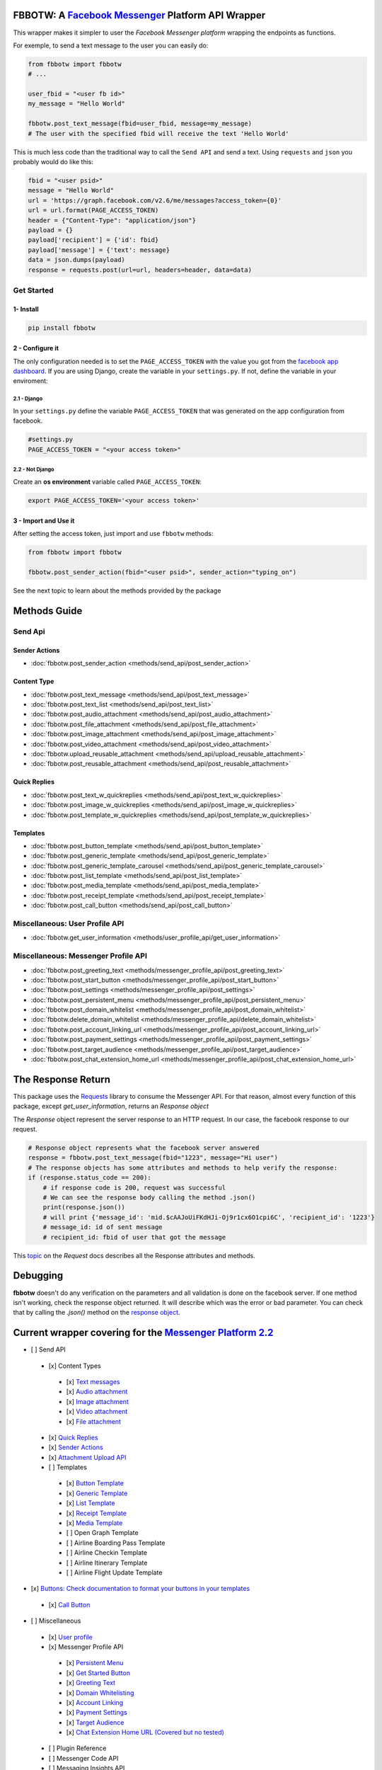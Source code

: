 FBBOTW: A `Facebook Messenger`_ Platform API Wrapper
====================================================

|Build Status| |Documentation Status| |PyPI| |MIT licensed|

This wrapper makes it simpler to user the *Facebook Messenger platform*
wrapping the endpoints as functions.

For exemple, to send a text message to the user you can easily do:

.. code:: py

    from fbbotw import fbbotw
    # ...

    user_fbid = "<user fb id>"
    my_message = "Hello World"

    fbbotw.post_text_message(fbid=user_fbid, message=my_message)
    # The user with the specified fbid will receive the text 'Hello World'

This is much less code than the traditional way to call the ``Send API``
and send a text. Using ``requests`` and ``json`` you probably would do
like this:

.. code:: py

      fbid = "<user psid>"
      message = "Hello World"
      url = 'https://graph.facebook.com/v2.6/me/messages?access_token={0}'
      url = url.format(PAGE_ACCESS_TOKEN)
      header = {"Content-Type": "application/json"}
      payload = {}
      payload['recipient'] = {'id': fbid}
      payload['message'] = {'text': message}
      data = json.dumps(payload)
      response = requests.post(url=url, headers=header, data=data)


Get Started
-----------

1- Install
~~~~~~~~~~

.. code:: sh

    pip install fbbotw

2 - Configure it
~~~~~~~~~~~~~~~~~~~~~~~~~~~~~~~~

The only configuration needed is to set the ``PAGE_ACCESS_TOKEN`` with
the value you got from the `facebook app dashboard`_. If you are
using Django, create the variable in your ``settings.py``. If not,
define the variable in your enviroment:

2.1 - Django
^^^^^^^^^^^^

In your ``settings.py`` define the variable ``PAGE_ACCESS_TOKEN`` that was
generated on the app configuration from facebook.

.. code:: py

    #settings.py
    PAGE_ACCESS_TOKEN = "<your access token>"

2.2 - Not Django
^^^^^^^^^^^^^^^^

Create an **os environment** variable called ``PAGE_ACCESS_TOKEN``:

.. code:: sh

    export PAGE_ACCESS_TOKEN='<your access token>'

3 - Import and Use it
~~~~~~~~~~~~~~~~~~~~~

After setting the access token, just import and use ``fbbotw``
methods:

.. code:: py

    from fbbotw import fbbotw

    fbbotw.post_sender_action(fbid="<user psid>", sender_action="typing_on")


See the next topic to learn about the methods provided by the package

Methods Guide
=============

Send Api
--------

Sender Actions
~~~~~~~~~~~~~~

- :doc:`fbbotw.post_sender_action <methods/send_api/post_sender_action>`

Content Type
~~~~~~~~~~~~

- :doc:`fbbotw.post_text_message <methods/send_api/post_text_message>`
- :doc:`fbbotw.post_text_list <methods/send_api/post_text_list>`
- :doc:`fbbotw.post_audio_attachment <methods/send_api/post_audio_attachment>`
- :doc:`fbbotw.post_file_attachment <methods/send_api/post_file_attachment>`
- :doc:`fbbotw.post_image_attachment <methods/send_api/post_image_attachment>`
- :doc:`fbbotw.post_video_attachment <methods/send_api/post_video_attachment>`
- :doc:`fbbotw.upload_reusable_attachment <methods/send_api/upload_reusable_attachment>`
- :doc:`fbbotw.post_reusable_attachment <methods/send_api/post_reusable_attachment>`

Quick Replies
~~~~~~~~~~~~~

- :doc:`fbbotw.post_text_w_quickreplies <methods/send_api/post_text_w_quickreplies>`
- :doc:`fbbotw.post_image_w_quickreplies <methods/send_api/post_image_w_quickreplies>`
- :doc:`fbbotw.post_template_w_quickreplies <methods/send_api/post_template_w_quickreplies>`

Templates
~~~~~~~~~

- :doc:`fbbotw.post_button_template <methods/send_api/post_button_template>`
- :doc:`fbbotw.post_generic_template <methods/send_api/post_generic_template>`
- :doc:`fbbotw.post_generic_template_carousel <methods/send_api/post_generic_template_carousel>`
- :doc:`fbbotw.post_list_template <methods/send_api/post_list_template>`
- :doc:`fbbotw.post_media_template <methods/send_api/post_media_template>`
- :doc:`fbbotw.post_receipt_template <methods/send_api/post_receipt_template>`
- :doc:`fbbotw.post_call_button <methods/send_api/post_call_button>`

Miscellaneous: User Profile API
-------------------------------

- :doc:`fbbotw.get_user_information <methods/user_profile_api/get_user_information>`

Miscellaneous: Messenger Profile API
------------------------------------

- :doc:`fbbotw.post_greeting_text <methods/messenger_profile_api/post_greeting_text>`
- :doc:`fbbotw.post_start_button <methods/messenger_profile_api/post_start_button>`
- :doc:`fbbotw.post_settings <methods/messenger_profile_api/post_settings>`
- :doc:`fbbotw.post_persistent_menu <methods/messenger_profile_api/post_persistent_menu>`
- :doc:`fbbotw.post_domain_whitelist <methods/messenger_profile_api/post_domain_whitelist>`
- :doc:`fbbotw.delete_domain_whitelist <methods/messenger_profile_api/delete_domain_whitelist>`
- :doc:`fbbotw.post_account_linking_url <methods/messenger_profile_api/post_account_linking_url>`
- :doc:`fbbotw.post_payment_settings <methods/messenger_profile_api/post_payment_settings>`
- :doc:`fbbotw.post_target_audience <methods/messenger_profile_api/post_target_audience>`
- :doc:`fbbotw.post_chat_extension_home_url <methods/messenger_profile_api/post_chat_extension_home_url>`

The Response Return
===================

This package uses the `Requests`_ library to consume the Messenger API.
For that reason, almost every function of this package, except *get_user_information*, returns an *Response object*

The *Response* object represent the server response to an HTTP request. In our case, the facebook response
to our request. 

.. code:: py
    
    # Response object represents what the facebook server answered
    response = fbbotw.post_text_message(fbid="1223", message="Hi user")
    # The response objects has some attributes and methods to help verify the response:
    if (response.status_code == 200): 
        # if response code is 200, request was successful
        # We can see the response body calling the method .json()
        print(response.json())
        # will print {'message_id': 'mid.$cAAJoUiFKdHJi-Oj9r1cx6O1cpi6C', 'recipient_id': '1223'}
        # message_id: id of sent message
        # recipient_id: fbid of user that got the message

This `topic <http://docs.python-requests.org/en/master/api/#requests.Response>`_ on the *Request* docs describes all the Response attributes and methods.

Debugging
=========

**fbbotw** doesn't do any verification on the parameters and all
validation is done on the facebook server. If one method isn't working, check the
response object returned. It will describe which was the error or
bad parameter. You can check that by calling the `.json()` method on the `response object <#the-response-return>`_.

Current wrapper covering for the `Messenger Platform 2.2 <https://developers.facebook.com/docs/messenger-platform>`_
===========================================================

-  [ ] Send API
  -  [x] Content Types
    -  [x] `Text messages <https://developers.facebook.com/docs/messenger-platform/send-api-reference/text-message>`_
    -  [x] `Audio attachment <https://developers.facebook.com/docs/messenger-platform/send-api-reference/audio-attachment>`_
    -  [x] `Image attachment <https://developers.facebook.com/docs/messenger-platform/send-api-reference/image-attachment>`_
    -  [x] `Video attachment <https://developers.facebook.com/docs/messenger-platform/send-api-reference/video-attachment>`_
    -  [x] `File attachment <https://developers.facebook.com/docs/messenger-platform/send-api-reference/file-attachment>`_
  -  [x] `Quick Replies <https://developers.facebook.com/docs/messenger-platform/send-api-reference/quick-replies>`_
  -  [x] `Sender Actions <https://developers.facebook.com/docs/messenger-platform/send-api-reference/sender-actions>`_
  -  [x] `Attachment Upload API <https://developers.facebook.com/docs/messenger-platform/send-api-reference/attachment-upload>`_
  -  [ ] Templates
    -  [x] `Button Template <https://developers.facebook.com/docs/messenger-platform/send-api-reference/button-template>`_
    -  [x] `Generic Template <https://developers.facebook.com/docs/messenger-platform/send-api-reference/generic-template>`_
    -  [x] `List Template <https://developers.facebook.com/docs/messenger-platform/send-api-reference/list-template>`_
    -  [x] `Receipt Template <https://developers.facebook.com/docs/messenger-platform/send-api-reference/receipt-template>`_
    -  [x] `Media Template <https://developers.facebook.com/docs/messenger-platform/send-messages/template/media>`_
    -  [ ] Open Graph Template
    -  [ ] Airline Boarding Pass Template
    -  [ ] Airline Checkin Template
    -  [ ] Airline Itinerary Template
    -  [ ] Airline Flight Update Template
-  [x] `Buttons: Check documentation to format your buttons in your templates <https://developers.facebook.com/docs/messenger-platform/send-api-reference/buttons>`_
  -  [x] `Call Button <https://developers.facebook.com/docs/messenger-platform/send-api-reference/call-button>`_

-  [ ] Miscellaneous
  -  [x] `User profile <https://developers.facebook.com/docs/messenger-platform/user-profile>`_
  -  [x] Messenger Profile API
    -  [x] `Persistent Menu <https://developers.facebook.com/docs/messenger-platform/messenger-profile/persistent-menu>`_
    -  [x] `Get Started Button <https://developers.facebook.com/docs/messenger-platform/messenger-profile/get-started-button>`_
    -  [x] `Greeting Text <https://developers.facebook.com/docs/messenger-platform/messenger-profile/greeting-text>`_
    -  [x] `Domain Whitelisting <https://developers.facebook.com/docs/messenger-platform/messenger-profile/domain-whitelisting>`_
    -  [x] `Account Linking <https://developers.facebook.com/docs/messenger-platform/messenger-profile/account-linking-url>`_
    -  [x] `Payment Settings <https://developers.facebook.com/docs/messenger-platform/messenger-profile/payment-settings>`_
    -  [x] `Target Audience <https://developers.facebook.com/docs/messenger-platform/messenger-profile/target-audience>`_
    -  [x] `Chat Extension Home URL (Covered but no tested) <https://developers.facebook.com/docs/messenger-platform/messenger-profile/home-url>`_
  -  [ ] Plugin Reference
  -  [ ] Messenger Code API
  -  [ ] Messaging Insights API

.. _Requests: http://docs.python-requests.org/en/master/
.. _facebook app dashboard: https://developers.facebook.com/docs/messenger-platform/guides/setup#page_access_token
.. _Facebook Messenger: https://developers.facebook.com/products/messenger/
.. _DOCS: http://fbbotw.readthedocs.io/en/latest/
.. _Read the Docs: http://fbbotw.readthedocs.io/en/latest/
.. _Menssenger Platform 2.0: https://developers.facebook.com/docs/messenger-platform/product-overview

.. |Build Status| image:: https://travis-ci.org/JoabMendes/fbbotw.svg?branch=master
   :target: https://travis-ci.org/JoabMendes/fbbotw
.. |Documentation Status| image:: https://readthedocs.org/projects/fbbotw/badge/?version=latest
   :target: http://fbbotw.readthedocs.io
.. |PyPI| image:: https://img.shields.io/pypi/v/fbbotw.svg
   :target: https://pypi.python.org/pypi?name=fbbotw&:action=display
.. |MIT licensed| image:: https://img.shields.io/badge/license-MIT-blue.svg
   :target: https://raw.githubusercontent.com/hyperium/hyper/master/LICENSE
